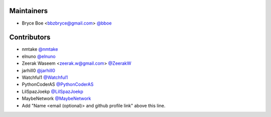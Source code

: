 Maintainers
===========

- Bryce Boe <bbzbryce@gmail.com> `@bboe <https://github.com/bboe>`_

Contributors
============

- nmtake `@nmtake <https://github.com/nmtake>`_
- elnuno `@elnuno <https://github.com/elnuno>`_
- Zeerak Waseem <zeerak.w@gmail.com> `@ZeerakW <https://github.com/ZeerakW>`_
- jarhill0 `@jarhill0 <https://github.com/jarhill0>`_
- Watchful1 `@Watchful1 <https://github.com/Watchful1>`_
- PythonCoderAS `@PythonCoderAS <https://github.com/PythonCoderAS>`_
- LilSpazJoekp `@LilSpazJoekp <https://github.com/LilSpazJoekp>`_
- MaybeNetwork `@MaybeNetwork <https://github.com/MaybeNetwork>`_
- Add "Name <email (optional)> and github profile link" above this line.
